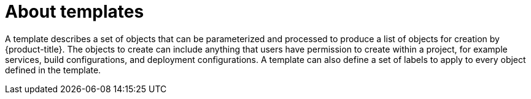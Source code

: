 // Module included in the following assemblies:
//
// * architecture/kubernetes.adoc

[id='templates-{context}']
= About templates

A template describes a set of objects that
can be parameterized and processed to produce a list of objects for creation
by {product-title}. The objects to create can include anything that users have
permission to create within a project, for example services, build
configurations, and deployment configurations. A template can also define a set
of labels to apply to every object defined in the template.
